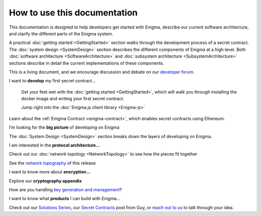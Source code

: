How to use this documentation
=============================

This documentation is designed to help developers get started with
Enigma, describe our current software architecture, and clarify the
different parts of the Enigma system.

A practical :doc:`getting started <GettingStarted>` section walks
through the development process of a secret contract. The
:doc:`system design <SystemDesign>` section describes the different components
of Enigma at a high level. Both
:doc:`software architecture <SoftwareArchitecture>` and
:doc:`subsystem architecture <SubsystemArchitecture>` sections describe in detail
the current implementations of these components.

This is a living document, and we encourage discussion and debate on our
`developer forum <https://forum.enigma.co/>`__.

I want to **develop** my first secret contract...

   Get your feet wet with the :doc:`getting started <GettingStarted>`,
   which will walk you through installing the docker image and writing your
   first secret contract.

   Jump right into the :doc:`Enigma.js client library <Enigma-js>`

Learn about the :ref:`Enigma Contract <enigma-contract>`, which enables
secret contracts using Ethereum.

I’m looking for the **big picture** of developing on Enigma

The :doc:`System Design <SystemDesign>` section breaks down the layers of
developing on Enigma.

I am interested in the **protocol architecture...**

Check out our :doc:`network topology <NetworkTopology>` to see how
the pieces fit together

See the `network topography <#network-topology>`__ of this release

I want to know more about **encryption…**

Explore our **cryptography appendix**

How are you handling `key generation and
management <#client-encryption-and-storage>`__?

I want to know what **products** I can build with Enigma...

Check out our `Solutions
Series <https://blog.enigma.co/solutions/home>`__, our `Secret
Contracts <https://blog.enigma.co/defining-secret-contracts-f40ddee67ef2>`__
post from Guy, or `reach out to us <mailto:info@enigma.co>`__ to talk
through your idea.